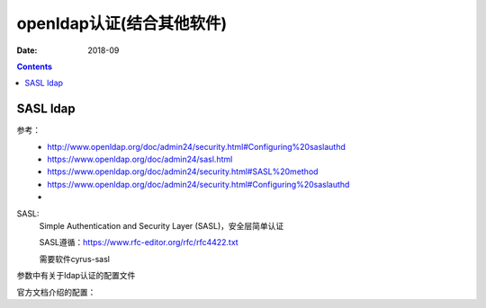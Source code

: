 .. _openldap-auth:

======================================================================================================================================================
openldap认证(结合其他软件)
======================================================================================================================================================

:Date: 2018-09

.. contents::


SASL ldap
======================================================================================================================================================

参考：
    - http://www.openldap.org/doc/admin24/security.html#Configuring%20saslauthd
    - https://www.openldap.org/doc/admin24/sasl.html
    - https://www.openldap.org/doc/admin24/security.html#SASL%20method
    - https://www.openldap.org/doc/admin24/security.html#Configuring%20saslauthd
    -

SASL:
    Simple Authentication and Security Layer (SASL)，安全层简单认证
    
    SASL遵循：https://www.rfc-editor.org/rfc/rfc4422.txt

    需要软件cyrus-sasl

.. code-block:: bash
    :linenos:

    [root@ldap_001 ~]# saslauthd -v
    saslauthd 2.1.23
    authentication mechanisms: getpwent kerberos5 pam rimap shadow ldap

    [root@ldap_001 ~]# yum install cyrus-sasl-ldap -y


    [root@ldap_001 ~]# yum install sasl* -y

    [root@ldap_001 ~]# rpm -qa sasl*       
    saslwrapper-devel-0.14-1.el6.x86_64
    saslwrapper-0.14-1.el6.x86_64

    [root@ldap_001 ~]# yum install *sasl* -y

    [root@ldap_001 ~]# saslauthd -v
    saslauthd 2.1.23
    authentication mechanisms: getpwent kerberos5 pam rimap shadow ldap


    [root@ldap_001 ~]# grep -i mech /etc/sysconfig/saslauthd
    # Mechanism to use when checking passwords.  Run "saslauthd -v" to get a list
    # of which mechanism your installation was compiled with the ablity to use.
    MECH=pam
    # Options sent to the saslauthd. If the MECH is other than "pam" uncomment the next line.
    [root@ldap_001 ~]# sed -i 's#MECH=pam#MECH=shadow#g' /etc/sysconfig/saslauthd

    [root@ldap_001 ~]# /etc/init.d/saslauthd restart
    Stopping saslauthd:                                        [FAILED]
    Starting saslauthd:                                        [  OK  ]


    [root@ldap_001 ~]# useradd zzj


    [root@ldap_001 ~]# testsaslauthd -uzzj -p123
    0: OK "Success."

.. code-block:: bash
    :linenos:

    [root@ldap_001 ~]# man saslauthd

参数中有关于ldap认证的配置文件

.. code-block:: bash
    :linenos:

    [root@ldap_001 ~]# sed -i 's#MECH=shadow#MECH=ldap#g' /etc/sysconfig/saslauthd

    [root@ldap_001 ~]# /etc/init.d/saslauthd restart



.. code-block:: bash
    :linenos:

    [root@ldap_001 ~]# vi /etc/saslauthd.conf


    ldap_servers: ldap://192.168.161.137
    ldap_search_base: ou=People,dc=display,dc=tk
    ldap_filter: uid=%U
    ldap_bind_dn: cn=admin,dc=display,dc=tk
    ldap_bind_pw: zzjlogin
    ldap_password_attr: userPassword
    #ldap_sasl:0

官方文档介绍的配置：

.. code-block:: bash
    :linenos:

    ldap_servers: ldap://display.tk/
    ldap_search_base: ou=People,dc=display,dc=tk
    ldap_filter: uid=%U
    ldap_bind_dn: cn=admin,dc=display,dc=tk
    ldap_password: zzjlogin


    [root@ldap_001 ~]# /etc/init.d/saslauthd restart
    Stopping saslauthd:                                        [  OK  ]
    Starting saslauthd:                                        [  OK  ]


    [root@ldap_001 ~]#  testsaslauthd -utest -p123  
    0: OK "Success."



